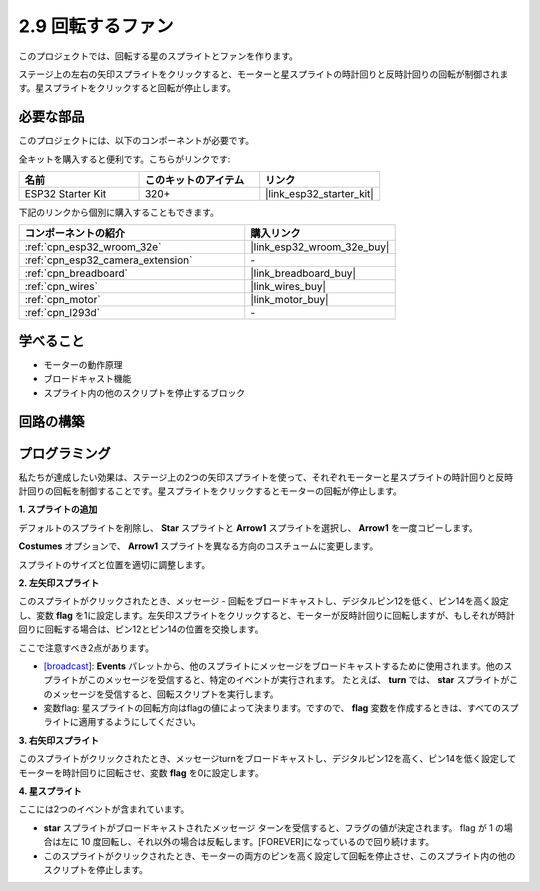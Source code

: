 .. _sh_rotating_fan:

2.9 回転するファン
========================

このプロジェクトでは、回転する星のスプライトとファンを作ります。

ステージ上の左右の矢印スプライトをクリックすると、モーターと星スプライトの時計回りと反時計回りの回転が制御されます。星スプライトをクリックすると回転が停止します。

.. image:: img/13_fan.png

必要な部品
---------------------

このプロジェクトには、以下のコンポーネントが必要です。

全キットを購入すると便利です。こちらがリンクです:

.. list-table::
    :widths: 20 20 20
    :header-rows: 1

    *   - 名前
        - このキットのアイテム
        - リンク
    *   - ESP32 Starter Kit
        - 320+
        - |link_esp32_starter_kit|

下記のリンクから個別に購入することもできます。

.. list-table::
    :widths: 30 20
    :header-rows: 1

    *   - コンポーネントの紹介
        - 購入リンク

    *   - :ref:`cpn_esp32_wroom_32e`
        - |link_esp32_wroom_32e_buy|
    *   - :ref:`cpn_esp32_camera_extension`
        - \-
    *   - :ref:`cpn_breadboard`
        - |link_breadboard_buy|
    *   - :ref:`cpn_wires`
        - |link_wires_buy|
    *   - :ref:`cpn_motor`
        - |link_motor_buy|
    *   - :ref:`cpn_l293d`
        - \-

学べること
---------------------

- モーターの動作原理
- ブロードキャスト機能
- スプライト内の他のスクリプトを停止するブロック

回路の構築
-----------------------

.. image:: img/circuit/10_rotaing_fan_bb.png

プログラミング
------------------
私たちが達成したい効果は、ステージ上の2つの矢印スプライトを使って、それぞれモーターと星スプライトの時計回りと反時計回りの回転を制御することです。星スプライトをクリックするとモーターの回転が停止します。

**1. スプライトの追加**

デフォルトのスプライトを削除し、 **Star** スプライトと **Arrow1** スプライトを選択し、 **Arrow1** を一度コピーします。

.. image:: img/13_star.png

**Costumes** オプションで、 **Arrow1** スプライトを異なる方向のコスチュームに変更します。

.. image:: img/13_star1.png

スプライトのサイズと位置を適切に調整します。

.. image:: img/13_star2.png

**2. 左矢印スプライト**

このスプライトがクリックされたとき、メッセージ - 回転をブロードキャストし、デジタルピン12を低く、ピン14を高く設定し、変数 **flag** を1に設定します。左矢印スプライトをクリックすると、モーターが反時計回りに回転しますが、もしそれが時計回りに回転する場合は、ピン12とピン14の位置を交換します。

ここで注意すべき2点があります。

* `[broadcast <https://en.scratch-wiki.info/wiki/Broadcast>`_]: **Events** パレットから、他のスプライトにメッセージをブロードキャストするために使用されます。他のスプライトがこのメッセージを受信すると、特定のイベントが実行されます。 たとえば、 **turn** では、 **star** スプライトがこのメッセージを受信すると、回転スクリプトを実行します。
* 変数flag: 星スプライトの回転方向はflagの値によって決まります。ですので、 **flag** 変数を作成するときは、すべてのスプライトに適用するようにしてください。

.. image:: img/13_left.png
    :width: 600

**3. 右矢印スプライト**

このスプライトがクリックされたとき、メッセージturnをブロードキャストし、デジタルピン12を高く、ピン14を低く設定してモーターを時計回りに回転させ、変数 **flag** を0に設定します。

.. image:: img/13_right.png

**4. 星スプライト**

ここには2つのイベントが含まれています。

* **star** スプライトがブロードキャストされたメッセージ ターンを受信すると、フラグの値が決定されます。 flag が 1 の場合は左に 10 度回転し、それ以外の場合は反転します。[FOREVER]になっているので回り続けます。
* このスプライトがクリックされたとき、モーターの両方のピンを高く設定して回転を停止させ、このスプライト内の他のスクリプトを停止します。

.. image:: img/13_broadcast.png

